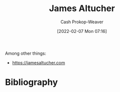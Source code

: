 :PROPERTIES:
:ID:       08f7aba1-10e6-4f7a-a595-430d7253491f
:DIR:      /home/cashweaver/proj/roam/attachments/08f7aba1-10e6-4f7a-a595-430d7253491f
:LAST_MODIFIED: [2023-09-06 Wed 08:05]
:END:
#+title: James Altucher
#+hugo_custom_front_matter: :slug "08f7aba1-10e6-4f7a-a595-430d7253491f"
#+author: Cash Prokop-Weaver
#+date: [2022-02-07 Mon 07:16]
#+filetags: :person:
Among other things:

- https://jamesaltucher.com
* Flashcards :noexport:
:PROPERTIES:
:ANKI_DECK: Default
:END:

* Bibliography
#+print_bibliography:
